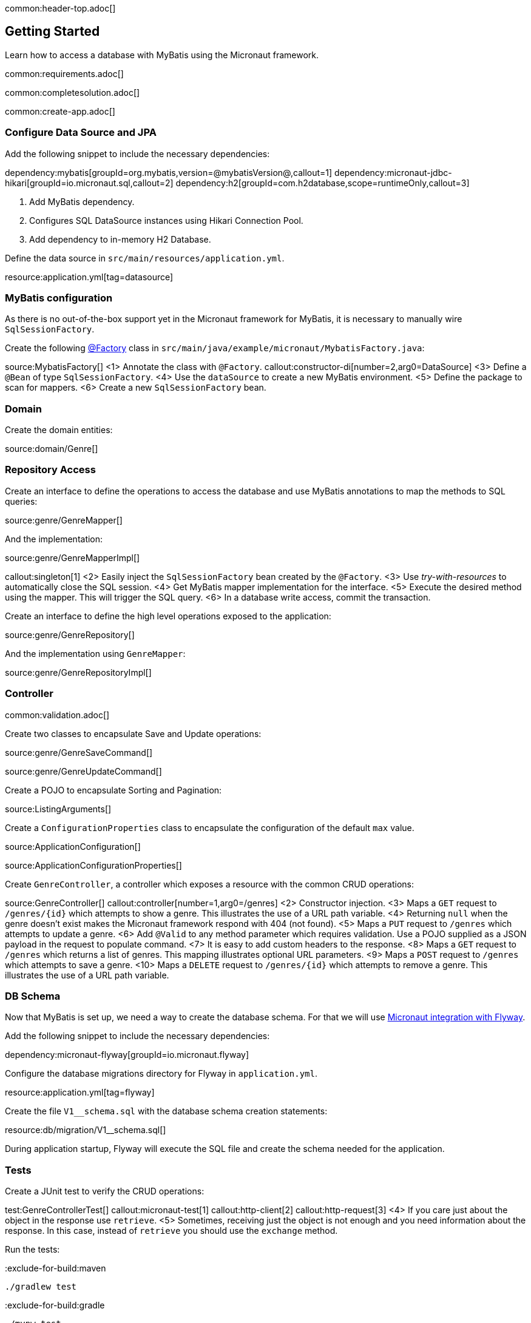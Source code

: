common:header-top.adoc[]

== Getting Started

Learn how to access a database with MyBatis using the Micronaut framework.

common:requirements.adoc[]

common:completesolution.adoc[]

common:create-app.adoc[]

=== Configure Data Source and JPA

Add the following snippet to include the necessary dependencies:

:dependencies:

dependency:mybatis[groupId=org.mybatis,version=@mybatisVersion@,callout=1]
dependency:micronaut-jdbc-hikari[groupId=io.micronaut.sql,callout=2]
dependency:h2[groupId=com.h2database,scope=runtimeOnly,callout=3]

:dependencies:

<1> Add MyBatis dependency.
<2> Configures SQL DataSource instances using Hikari Connection Pool.
<3> Add dependency to in-memory H2 Database.

Define the data source in `src/main/resources/application.yml`.

resource:application.yml[tag=datasource]

=== MyBatis configuration

As there is no out-of-the-box support yet in the Micronaut framework for MyBatis, it is necessary to manually wire `SqlSessionFactory`.

Create the following https://docs.micronaut.io/latest/guide/#factories[@Factory] class in  `src/main/java/example/micronaut/MybatisFactory.java`:

source:MybatisFactory[]
<1> Annotate the class with `@Factory`.
callout:constructor-di[number=2,arg0=DataSource]
<3> Define a `@Bean` of type `SqlSessionFactory`.
<4> Use the `dataSource` to create a new MyBatis environment.
<5> Define the package to scan for mappers.
<6> Create a new `SqlSessionFactory` bean.

=== Domain

Create the domain entities:

source:domain/Genre[]

=== Repository Access

Create an interface to define the operations to access the database and use MyBatis annotations to map the methods to SQL queries:

source:genre/GenreMapper[]

And the implementation:

source:genre/GenreMapperImpl[]

callout:singleton[1]
<2> Easily inject the `SqlSessionFactory` bean created by the `@Factory`.
<3> Use _try-with-resources_ to automatically close the SQL session.
<4> Get MyBatis mapper implementation for the interface.
<5> Execute the desired method using the mapper. This will trigger the SQL query.
<6> In a database write access, commit the transaction.

Create an interface to define the high level operations exposed to the application:

source:genre/GenreRepository[]

And the implementation using `GenreMapper`:

source:genre/GenreRepositoryImpl[]

=== Controller

common:validation.adoc[]

Create two classes to encapsulate Save and Update operations:

source:genre/GenreSaveCommand[]

source:genre/GenreUpdateCommand[]

Create a POJO to encapsulate Sorting and Pagination:

source:ListingArguments[]

Create a `ConfigurationProperties` class to encapsulate the configuration of the default `max` value.

source:ApplicationConfiguration[]

source:ApplicationConfigurationProperties[]

Create `GenreController`, a controller which exposes a resource with the common CRUD operations:

source:GenreController[]
callout:controller[number=1,arg0=/genres]
<2> Constructor injection.
<3> Maps a `GET` request to `/genres/{id}` which attempts to show a genre. This illustrates the use of a URL path variable.
<4> Returning `null` when the genre doesn't exist makes the Micronaut framework respond with 404 (not found).
<5> Maps a `PUT` request to `/genres` which attempts to update a genre.
<6> Add `@Valid` to any method parameter which requires validation. Use a POJO supplied as a JSON payload in the request to populate command.
<7> It is easy to add custom headers to the response.
<8> Maps a `GET` request to `/genres` which returns a list of genres. This mapping illustrates optional URL parameters.
<9> Maps a `POST` request to `/genres` which attempts to save a genre.
<10> Maps a `DELETE` request to `/genres/{id}` which attempts to remove a genre. This illustrates the use of a URL path variable.

=== DB Schema

Now that MyBatis is set up, we need a way to create the database schema. For that we will use https://micronaut-projects.github.io/micronaut-flyway/latest/guide/[Micronaut integration with Flyway].

Add the following snippet to include the necessary dependencies:

dependency:micronaut-flyway[groupId=io.micronaut.flyway]

Configure the database migrations directory for Flyway in `application.yml`.

resource:application.yml[tag=flyway]

Create the file `V1__schema.sql` with the database schema creation statements:

resource:db/migration/V1__schema.sql[]

During application startup, Flyway will execute the SQL file and create the schema needed for the application.

=== Tests

Create a JUnit test to verify the CRUD operations:

test:GenreControllerTest[]
callout:micronaut-test[1]
callout:http-client[2]
callout:http-request[3]
<4> If you care just about the object in the response use `retrieve`.
<5> Sometimes, receiving just the object is not enough and you need information about the response. In this case, instead of `retrieve` you should use the `exchange` method.

Run the tests:

:exclude-for-build:maven

[source, bash]
----
./gradlew test
----

:exclude-for-build:

:exclude-for-build:gradle

[source, bash]
----
./mvnw test
----

:exclude-for-build:

=== Running the App

common:runapp.adoc[]

We can use `curl` to check that everything works as expected:

[source,bash]
----
curl http://localhost:8080/genres/list
----

[source,json]
----
[]
----

[source,bash]
----
curl -X POST -d '{"name":"Sci-fi"}' -H "Content-Type: application/json" http://localhost:8080/genres
----

[source,json]
----
{"id":1,"name":"Sci-fi"}
----

[source,bash]
----
curl -X POST -d '{"name":"Science"}' -H "Content-Type: application/json" http://localhost:8080/genres
----

[source,json]
----
{"id":2,"name":"Science"}
----

[source,bash]
----
curl http://localhost:8080/genres/list
----

[source,json]
----
[{"id":1,"name":"Sci-fi"},{"id":2,"name":"Science"}]
----

[source,bash]
----
curl -X DELETE http://localhost:8080/genres/1
----

[source,bash]
----
curl http://localhost:8080/genres/list
----

[source,json]
----
[{"id":2,"name":"Science"}]
----

common:graal-with-plugins.adoc[]

:exclude-for-languages:groovy

You can execute the same curl request as before to check that the native image works.

:exclude-for-languages:

=== Next Steps

Read more about https://docs.micronaut.io/latest/guide/#dataAccess[Configurations for Data Access] section and
https://micronaut-projects.github.io/micronaut-flyway/latest/guide/[Flyway] support in the Micronaut framework documentation.

common:helpWithMicronaut.adoc[]

